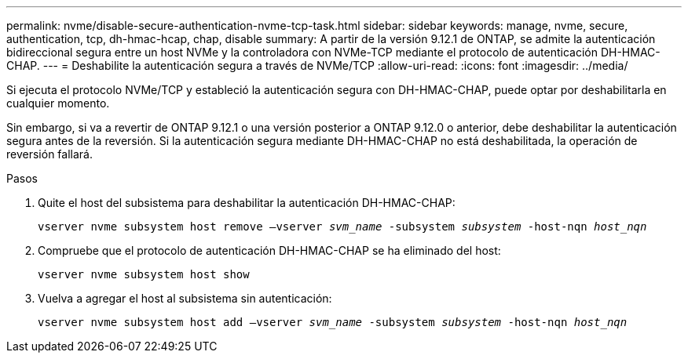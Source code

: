 ---
permalink: nvme/disable-secure-authentication-nvme-tcp-task.html 
sidebar: sidebar 
keywords: manage, nvme, secure, authentication, tcp, dh-hmac-hcap, chap, disable 
summary: A partir de la versión 9.12.1 de ONTAP, se admite la autenticación bidireccional segura entre un host NVMe y la controladora con NVMe-TCP mediante el protocolo de autenticación DH-HMAC-CHAP.    
---
= Deshabilite la autenticación segura a través de NVMe/TCP
:allow-uri-read: 
:icons: font
:imagesdir: ../media/


[role="lead"]
Si ejecuta el protocolo NVMe/TCP y estableció la autenticación segura con DH-HMAC-CHAP, puede optar por deshabilitarla en cualquier momento.

Sin embargo, si va a revertir de ONTAP 9.12.1 o una versión posterior a ONTAP 9.12.0 o anterior, debe deshabilitar la autenticación segura antes de la reversión.  Si la autenticación segura mediante DH-HMAC-CHAP no está deshabilitada, la operación de reversión fallará.

.Pasos
. Quite el host del subsistema para deshabilitar la autenticación DH-HMAC-CHAP:
+
`vserver nvme subsystem host remove –vserver _svm_name_ -subsystem _subsystem_ -host-nqn _host_nqn_`

. Compruebe que el protocolo de autenticación DH-HMAC-CHAP se ha eliminado del host:
+
`vserver nvme subsystem host show`

. Vuelva a agregar el host al subsistema sin autenticación:
+
`vserver nvme subsystem host add –vserver _svm_name_ -subsystem _subsystem_ -host-nqn _host_nqn_`


